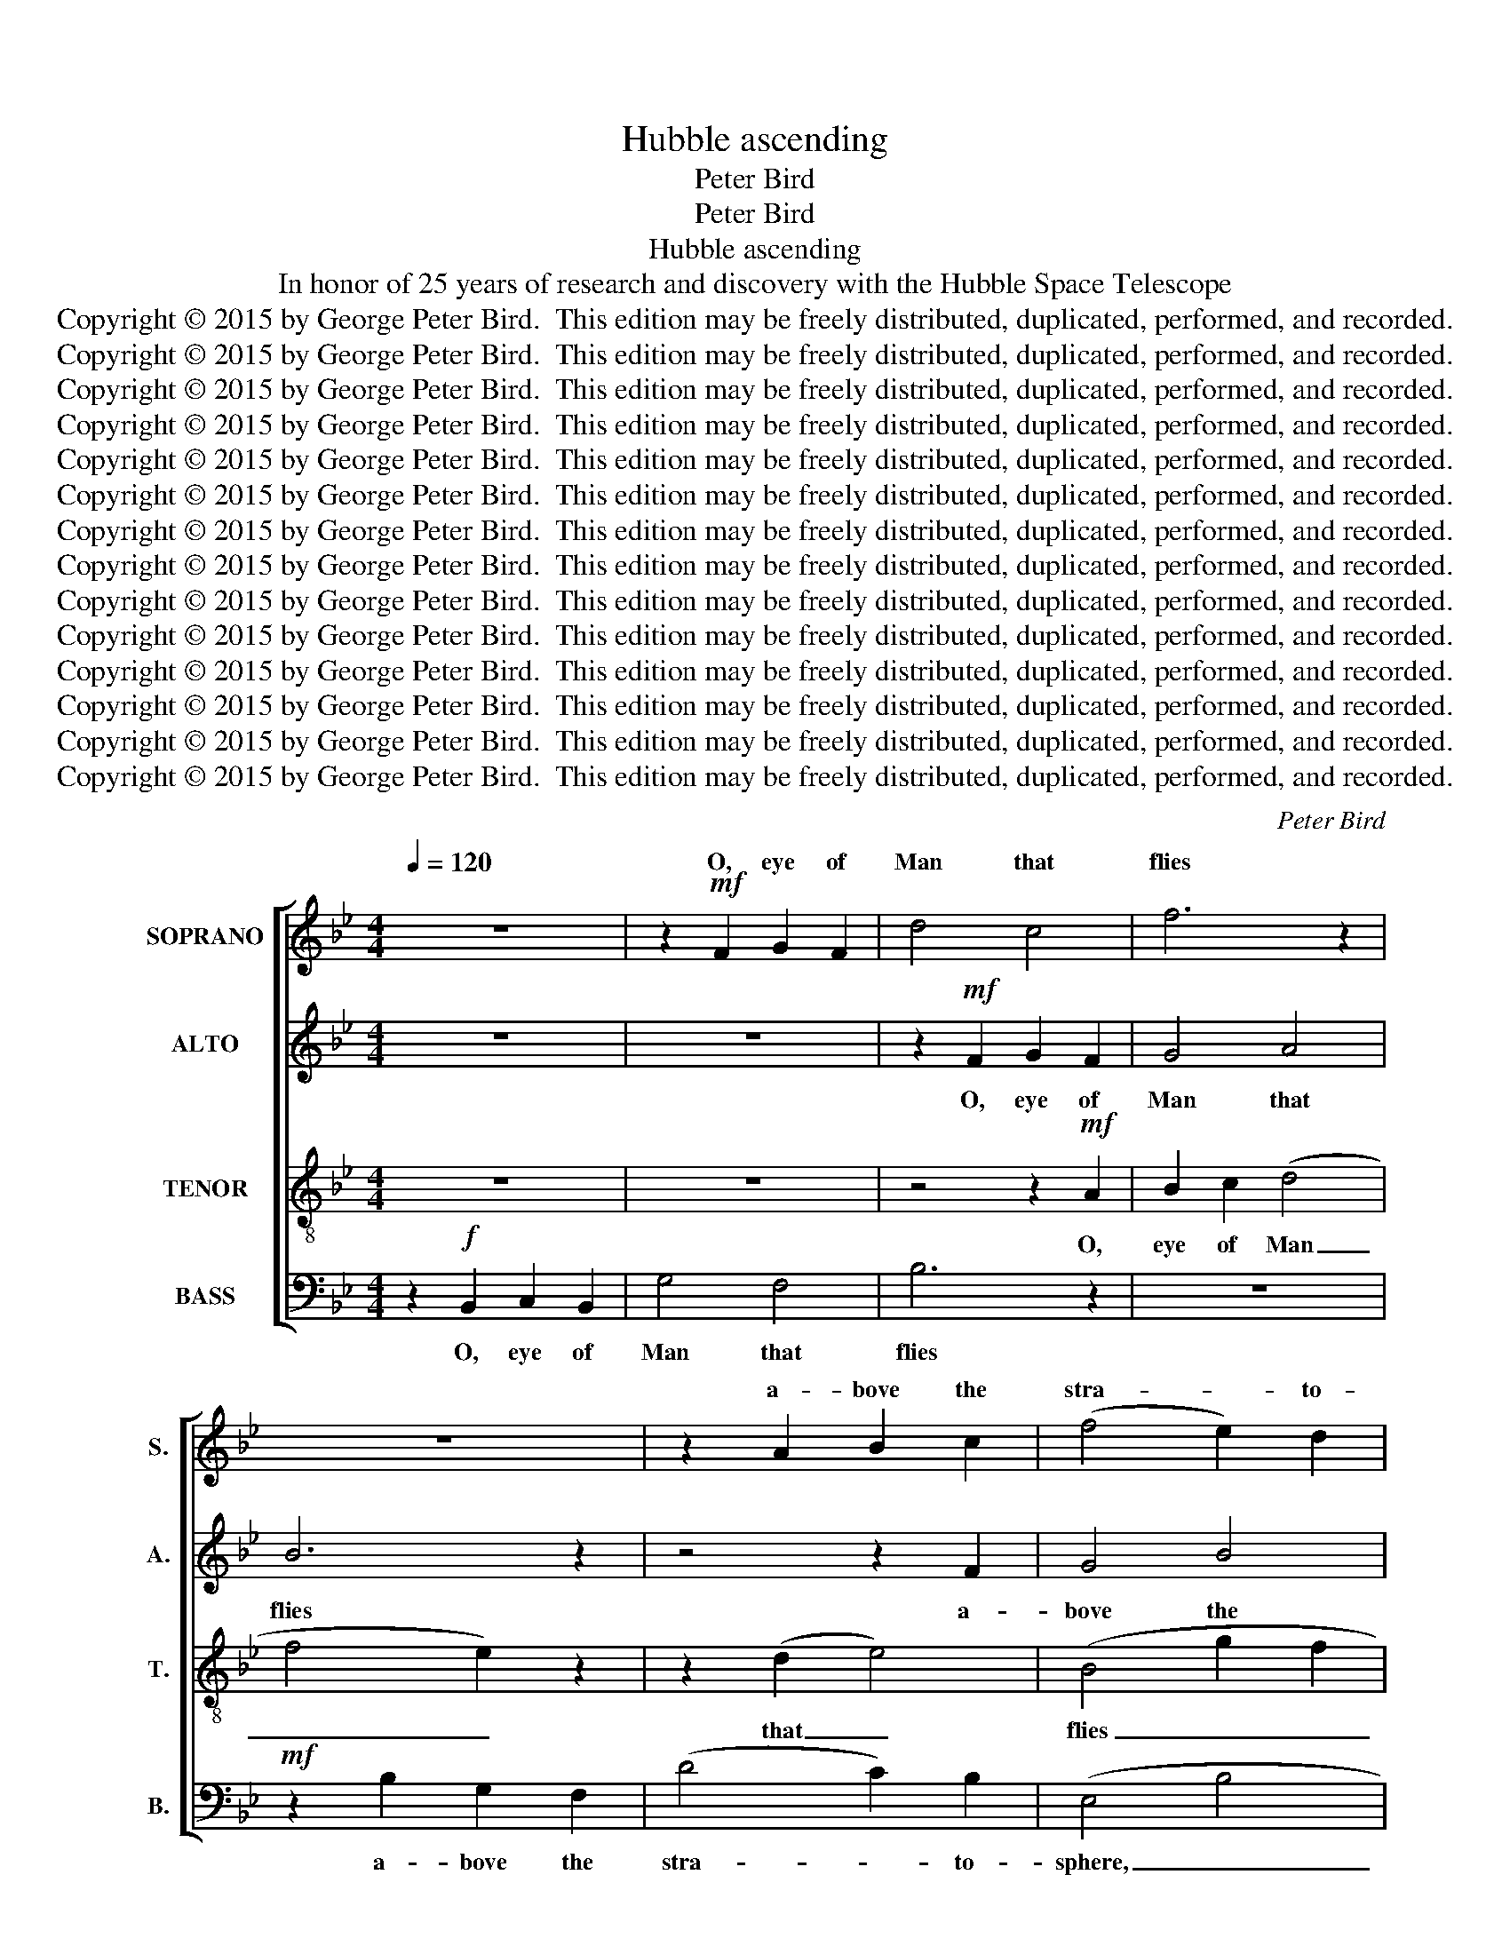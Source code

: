 X:1
T:Hubble ascending
T:Peter Bird
T:Peter Bird
T:Hubble ascending
T:In honor of 25 years of research and discovery with the Hubble Space Telescope
T:Copyright © 2015 by George Peter Bird.  This edition may be freely distributed, duplicated, performed, and recorded.
T:Copyright © 2015 by George Peter Bird.  This edition may be freely distributed, duplicated, performed, and recorded.
T:Copyright © 2015 by George Peter Bird.  This edition may be freely distributed, duplicated, performed, and recorded.
T:Copyright © 2015 by George Peter Bird.  This edition may be freely distributed, duplicated, performed, and recorded.
T:Copyright © 2015 by George Peter Bird.  This edition may be freely distributed, duplicated, performed, and recorded.
T:Copyright © 2015 by George Peter Bird.  This edition may be freely distributed, duplicated, performed, and recorded.
T:Copyright © 2015 by George Peter Bird.  This edition may be freely distributed, duplicated, performed, and recorded.
T:Copyright © 2015 by George Peter Bird.  This edition may be freely distributed, duplicated, performed, and recorded.
T:Copyright © 2015 by George Peter Bird.  This edition may be freely distributed, duplicated, performed, and recorded.
T:Copyright © 2015 by George Peter Bird.  This edition may be freely distributed, duplicated, performed, and recorded.
T:Copyright © 2015 by George Peter Bird.  This edition may be freely distributed, duplicated, performed, and recorded.
T:Copyright © 2015 by George Peter Bird.  This edition may be freely distributed, duplicated, performed, and recorded.
T:Copyright © 2015 by George Peter Bird.  This edition may be freely distributed, duplicated, performed, and recorded.
T:Copyright © 2015 by George Peter Bird.  This edition may be freely distributed, duplicated, performed, and recorded.
C:Peter Bird
Z:Peter Bird
Z:Copyright © 2015 by George Peter Bird.  This edition may be freely distributed, duplicated, performed, and recorded.
%%score [ ( 1 2 ) 3 4 5 ]
L:1/8
Q:1/4=120
M:4/4
K:Bb
V:1 treble nm="SOPRANO" snm="S."
V:2 treble 
V:3 treble nm="ALTO" snm="A."
V:4 treble-8 transpose=-12 nm="TENOR" snm="T."
V:5 bass nm="BASS" snm="B."
V:1
 z8 | z2!mf! F2 G2 F2 | d4 c4 | f6 z2 | z8 | z2 A2 B2 c2 | (f4 e2) d2 | (e2 d2 c2 B2 | F6)!mp! z2 | %9
w: |O, eye of|Man that|flies||a- bove the|stra- * to-|sphere, _ _ _|_|
 (e4 d4- | d8 | f8) | z2 (d2 c4) |!mf! z2 c2 d2 B2 | (d2 c2) (g4 | f4 e4) | A4 z2!mp! d2 | %17
w: Ah _|_||Air, _|in si- lent|sun- * light|_ _|fair or|
 c2 B2 d2 f2 | e8 |"^A" z8 | z8 | z4!mf! z2 A2 | B2 c2 (d4 | f4 e2) z2 | z2 (d2 e4) | (B4 g2 f2 | %26
w: shad- ed by the|Earth;|||O,|eye of Man|_ _|that _|flies _ _|
"^rit." e2 d2 edcB | A2) z2 A2 c2 | (B4 e2 f2 | d2 e2 B2 c2) | d4 z2 f2- || %31
w: _ _ _ _ _ _|* a- bove|bus- * *||y air,|
"^B"[Q:1/4=100] f6!mp! z2 | (B2 A2 G2) F2 | (G2 ^F2 =E2 D2) | (d2 c2 B2) A2 | (^f2 =e2 d2 ^c2 || %36
w: _|turn- * * ing|'round; _ _ _|turn- * * ing|'round, _ _ _|
[K:G] d6) z2 |!p! [Fd]8- | [Fd]8- | [Fd-]8 | d8 | G4 B4 | [de]6!mp! z2 | (d4 e4- | e6) z2 | %45
w: _|Oh.|_|||Last ar-|rives|Ah _|_|
 z2 c2 c2 B2 |!<(! c4!<)! [cg]4 |!mf! [Bf]6 z2 ||[M:3/4]"^C"!f![Q:1/4=120] (g2 d2 e2) | %49
w: A- cross ten|bil- lion|years;|O, _ _|
 (d2 B2) c2 | d4 e2- | e2 (G4 | A2 B2 c2 | d4) z2 | f6 | (d4 e2 | c2 B2) (d2 | e2 f2 g2- | %58
w: eye _ of|Man that|_ sees|_ _ _||the|flow- *|* * ers|_ _ _|
 g2) c2 B2 | A4 z2 | (G2 A2 G2) | (B2 c2) d2 | (ec BA) f2 | (g2 c2 d2 | e2 d4- | d2) z2!mf! (B2- | %66
w: * of the|sky|ex- * *|pan- * ding|as _ _ _ they|fly; _ _|_ _|* Ah|
 B6 | c2 d2 e2 | d6 | e4 B2 | c2 d4- | d4) z2 |!mp! (d4 e2) |!<(! (f2 g2 f2 | e2) d4 | %75
w: _||||||The _|flow- * *|* ers|
 c2 A2 B2-!<)! | B4 z2 |!mf! (e4 d2- | d4!<(! e2 | f2 g2 [de]2- | [d-e]4!<)! d2 |!f! [ce-]2 e4- | %82
w: of the sky|_|Ah _|_ _||||
 e2- [de]4- ||[M:4/4]"^D" [de]2) z2 z2!mp! [Be]2 |!<(! [B^d]4 e4 |"^E" ^g6!<)! B2 | %86
w: |* The|pil- lars||
!f!!>(! (^A4!>)! B4) |"^rit." ^c4 z2!mf! e2 | A2 B2!>(! ^c4- | c4!>)!!mp! d2 A2 | %90
w: ||rook- er- ies|_ of the|
 ^G6[Q:1/4=120] !fermata!z2 ||[K:E][M:3/4]!mf! (e2 B2 c2) | (B2 G2) A2 | B4 c2- | c2 (E4 | %95
w: stars;|O, _ _|eye _ of|Man that|_ sees|
 F2 G2 A2 | B4)!mp! z2 | (B2 A2 B2) |!<(! (G4 F2 | B4!<)! d2 |!mf! e2) (B2 A2 | G2) E2 E2 | A6 | %103
w: _ _ _||The _ _|swirl- *||* ing _|_ gal- ax-|ies;|
 z4 (G2 | c2 e2) d2 | c4 (d2 | f2 B2 A2 | G4) B2 |"^rit." c4 z2 |!mf! e2 B2 c2 | (B2 G2) A2 | %111
w: And|_ _ sis-|ter worlds|_ _ _|* of|Earth;|and all the|reel _ of|
 B4 c2- | c2 (E4 | F2 G2 A2 | B4) z2 | B2 A2 B2 |!<(! G4 F2 | (B4 d2 | e2 B3)!<)! z | %119
w: Time un-|* wound;|_ _ _||Cre- a- tion|and re-|birth; _|_ _|
!f! g2 e2 e2- | e2 d4 |"^(aug. 2nd =  min. 3rd)"[Q:1/4=60]!>(! d6!>)! ||[K:Db][M:4/4]"^F" c6 z2 | %123
w: Cre- a- tion|_ and|re-|birth:|
!mp! B4 A2 A2 | B2 A2 G2 G2 | [EF]4 z2 F2 |!<(! (B2 c2) d2 c2!<)! |!mf! B2 A2!>(! [Af]2 [Bf]2 | %128
w: Grant us hu-|mil- i- ty to|see our-|selves _ and our|ve- ry, ve- ry,|
 [Gd]4!>)!!mp! [Ac]4 |!p! B4 z2!<(! =A2 | !tenuto!B4!<)!!>)!!>(! =A4 ||[K:Bb] B8 |] %132
w: ve- ry|small but|pre- cious|home.|
V:2
 x8 | x8 | x8 | x8 | x8 | x8 | x8 | x8 | x8 | x8 | x8 | x8 | x8 | x8 | x8 | x8 | x8 | x8 | x8 | %19
w: |||||||||||||||||||
 x8 | x8 | x8 | x8 | x8 | x8 | x8 | x8 | x8 | x8 | x8 | x8 || x8 | x8 | x8 | x8 | x8 ||[K:G] x8 | %37
w: ||||||||||||||||||
 x8 | x8 | x8 | z2 d2 B2 A2 | G4 A4 | x8 | x8 | x8 | x8 | x8 | x8 ||[M:3/4] x6 | x6 | x6 | x6 | %52
w: |||As light at||||||||||||
 x6 | x6 | x6 | x6 | x6 | x6 | x6 | x6 | x6 | x6 | x6 | x6 | x6 | x6 | x6 | x6 | x6 | x6 | x6 | %71
w: |||||||||||||||||||
 x6 | x6 | x6 | x6 | x6 | x6 | x6 | x6 | x6 | x6 | x6 | x6 ||[M:4/4] x8 | x8 | (e2 ^d2 ^c2) B2 | %86
w: ||||||||||||||of _ _ cre-|
 ^A8 | ^c4 x2 e2 | x8 | x8 | x8 ||[K:E][M:3/4] x6 | x6 | x6 | x6 | x6 | x6 | x6 | x6 | x6 | x6 | %101
w: a-|tion; the||||||||||||||
 x6 | x6 | x6 | x6 | x6 | x6 | x6 | x6 | x6 | x6 | x6 | x6 | x6 | x6 | x6 | x6 | x6 | x6 | x6 | %120
w: |||||||||||||||||||
 x6 | x6 ||[K:Db][M:4/4] x8 | x8 | x8 | x8 | x8 | x8 | x8 | x8 | x8 ||[K:Bb] x8 |] %132
w: ||||||||||||
V:3
 z8 | z8 | z2!mf! F2 G2 F2 | G4 A4 | B6 z2 | z4 z2 F2 | G4 B4 | (E2 F2) B4 | c6!mp! z2 | (G4 F4 | %10
w: ||O, eye of|Man that|flies|a-|bove the|stra- * to-|sphere,|Ah _|
 G8 | B8) | z4 (G2 A2- | A2)!mf! F2 F2 F2 | (D2 E2) (B2 G2 | B2 F2 B2 E2) | C4 z2!mp! D2 | %17
w: _||Air, _|_ in si- lent|sun- * light _|_ _ _ _|fair or|
 G2 F2 F2 B2 | G8 | z2!f! B,2 C2 B,2 | G4 F4 | B6 z2 |!mf! z2 E2 F2 B2 | (A2 G4) B2- | B4 (G2 A2 | %25
w: shad- ed by the|Earth;|O, eye of|Man that|flies;|O, eye of|Man _ that|_ flies; _|
 F2) z2 z4 | z2 F2 G2 F2 | (CDEG F2) E2 | (D2 E2 F2) (GA) | (BF)(AF) G2 (BF) | ([GA]4 F2 G2 || %31
w: _|O, eye of|Man _ _ _ _ that|flies _ _ a- *|bove _ the _ bus- y _|air; _ _|
 A6) z2 |!mp! D6 C2 | D8 | (B2 A2 G2) F2 | (A2 G2 ^F2 =E2 ||[K:G] F6) z2 |!p! B,8- | B,8 | z8 | %40
w: _|turn- ing|'round;|turn- * * ing|'round, _ _ _|_|Oh.|_||
 z2!mf! D2 B,2 A,2 | B,4 [DE]4 | [EF]6 z2 | z4!mp! (B4 | A6) z2 | z2 E2 E2 D2 |!<(! [DE]4!<)! C4 | %47
w: As light at|last ar-|rives|Ah|_|A- cross ten|bil- lion|
!mf! E6 z2 ||[M:3/4]!mf! (E6 | D6- | D6) | z6 | z6 | z6 |!mf! (d2 A2 B2) | (A2 F2) G2 | A4 B2- | %57
w: years;|Ah|_|||||O, _ _|eye _ of|Man that|
 B2 (D4 | E2 F2 G2 | A4) z2 | d6 | (B2 A2 B2 | A2 G2) (B2 | c2 A2 G2- | G2) A2 G2 | F4 z2 | %66
w: _ sees|_ _ _||the|flow- * *|* * ers|_ _ _|* of the|sky|
 (C2 D2 C2) | (E2 F2) G2 | (AF ED) F2 | (G2 E2 F2 | G2 A2!>(! F2- | F6-!>)! | F2) z2!p! E2- | %73
w: ex- * *|pan- * ding|as _ _ _ they|fly; _ _|_ _ _||* Ah,|
 E2 (B2 D2) | ([GA]2 D2) (G2 | E2 D4 | C2) z2!mp! G2 | [FA]6 | z2!mf!!<(! (G4 | G2 A4 | %80
w: _ ah, _|ah, _ ah.|_ _|* The|sky;|Ah|_ _|
 [EG]4!<)! D2 |!f! G2 F4- | F4 G2- ||[M:4/4] G2) z2 z2!mp! F2 |!<(! F4 B4 | B6!<)! ^D2 | %86
w: |||* The|pil- lars|of cre-|
!f!!>(! ^G8!>)! | [EF]6 z2 | z4 z2!mp! E2 | F2 B,4 ^C2 | B,6 !fermata!z2 ||[K:E][M:3/4]!mp! E6 | %92
w: a-|tion;|Rook-|er- ies of|stars;|O,|
 (F2 E2) F2 | (G2 E2) (A2 | E2) (C2 B,2- | B,6 | C6) | z6 |!mp! z4!<(! B,2 | (F4!<)! D2 | %100
w: eye _ of|Man _ that|_ sees _|_|||The|swirl- *|
!mf! E2) (F2 G2 | F2) B2 B2 | (E2 D4- | D2) z2 z2 | z6 | z6 | z6 | z6 | z6 |!mf! E2 E2 E2 | %110
w: * ing _|_ gal- ax-|ies; _|_||||||And all the|
 (F2 E2) F2 | (G2 E2) (A2 | E2) (C2 B,2- | B,6 | C6) | z6 | z4!<(! B,2 | F4 D2 | (E2 F2)!<)! G2 | %119
w: reel _ of|Time _ un-|wound; _ _|_|||Cre-|a- tion|and _ re-|
!f! (F2 B4) | A6 |!>(! (B4!>)!"^(aug. 2nd =  min. 3rd)" c2) ||[K:Db][M:4/4] B6 z2 |!mp! D4 D2 C2 | %124
w: birth; _|and|re- *|birth:|Grant us hu-|
 D2 D2 B,2 B,2 | A,4 z2 D2 |!<(! F4 F2 F2!<)! |!mf! D2 C2!>(! C2 D2 | E4!>)!!mp! G4 | %129
w: mil- i- ty to|see our|selves and our|ve- ry, ve- ry,|ve- ry|
!p! F4 z2!<(! C2 | !tenuto![CF]4!<)!!>)!!>(! [CF]4 ||[K:Bb] [CD]8 |] %132
w: small but|pre- cious|home.|
V:4
 z8 | z8 | z4 z2!mf! A2 | B2 c2 (d4 | f4 e2) z2 | z2 (d2 e4) | (B4 g2 f2 | e2 d2 edcB | %8
w: ||O,|eye of Man|_ _|that _|flies _ _|_ _ _ _ _ _|
 A2) z2 A2 c2 | (B4 e2 f2 | d2 e2 B2 c2) | d4 z2 f2- | f6 z2 | z8 | z8 | z8 | z4!mp! (c2 B2) | %17
w: * a- bove|bus- * *||y air,|_||||or _|
 e2 B2 B2 c2 | B8 | z8 | z2!mf! F2 G2 F2 | d4 c4 | f6 z2 | z2 F2 G2 F2 | (Bcde f2) c2 | %25
w: shad- ed by the|Earth;||O, eye of|Man that|flies|O, eye of|Man _ _ _ _ that|
 (d2 ed c2 d2 | c8) | z8 | z2 e2 c2 c2 | (BcAc d2) e2 | c6 z2 || %31
w: flies _ _ _ _|_||a- bove the|bus- * * * * y|air;|
!mf! z2 !tenuto!d2 !tenuto!c2 !tenuto!B2 |!>(! G6!>)! G2 |!mp! (A6 G2) | B6 A2 | (=B6 A2 || %36
w: now state- ly|turn- ing|'round; _|turn- ing|'round, _|
[K:G] G2 A2 G2 A2) | z4 z2 G2 | F2 G2 F2 G2 | F8- | F8 | z8 | z2!mf! A2 B2 d2 | e4 f4 | [eg]6 z2 | %45
w: _ _ _ _|On|gy- ros ev- er|sure,|_||As light at|last ar-|rives|
 z2!mp! G2 A2 B2 |!<(! G4!<)! A4 |!mf! A6 z2 ||[M:3/4] z6 | z6 |!mf! (G4 A2 | B2 c2 d2 | %52
w: A- cross ten|bil- lion|years;|||Ah _|_ _ _|
 c2) z2 z2 | (B4 A2- | A4 d2- | d2 e2 d2 | c4) z2 | z6 | z6 | z6 |!f! (d2 A2 B2) | (A2 F2) G2 | %62
w: |Ah _|_ _||||||O, _ _|eye _ of|
 A4 B2- | B2 (D4 | E2 F2 G2 | A4) z2 |!mf! c6 | (A2 B2 G2- | G2 F2) (A2 | B2 c2 d2- | d2) g2 f2 | %71
w: Man that|_ sees|_ _ _||the|flow- * *|* * ers|_ _ _|* of the|
 (e4 d2) | z2!p! (A4- | A2 G2 A2 | G2 F2 G2 | A4) z2 |!<(! (c2 d2!<)! e2 |!mp! [ef]4) z2 | %78
w: sky _|Ah|_ _ _|||Ah _ _|_|
!mf!!<(! d6 | (e2 d2) A2 | (ec BA)!<)! B2 |!f! (d2 A2 B2- | B2 d2 c2- ||[M:4/4] c2) z2 z2!mp! B2 | %84
w: ex-|pan- * ding|as _ _ _ they|fly; _ _|_ _ _|* the|
!<(! B4 ^c4 | B6!<)! ^G2 |!f!!>(! (^c4!>)! ^A4) | B6 z2 | z8 | z8 | z2!mp! E4- !fermata!E2- || %91
w: pil- lars|of cre-|a- *|tion;|||Ah _|
[K:E][M:3/4] E6 | z6 | z6 | (A6 | B6 | A4) z2 |!mf! d6 |!<(! (B4 c2 | A2 G2!<)! B2 | %100
w: _|||Ah|_||The|swirl- *||
!f! c2) (d2 e2- | e2)!>(! A2 G2!>)! | F6 | z2!mf! (G2 B2 | A2) c2 e2- | e2 (f4 | d4 c2) | %107
w: * ing _|_ gal- ax-|ies;|And _|_ sis- ter|_ worlds|_ _|
 (c2 e2) (d2- | d2 c2 d2) | z2 e4- | e6- | e4 z2 | (A6 | B6 | A4) z2 |!mf!!<(! d6 | B4 c2 | %117
w: of _ Earth;|_ _ _|Ah,|_||Ah.|_||Cre-|a- tion|
 (A2 G2)!<)! B2 |!f! (c2 d2 e2- | e2) (A2 G2 | F6) |!>(! (d6!>)! || %122
w: and _ re-|birth; _ _|_ and _|_|re-|
[K:Db][M:4/4]"^(same pitch)" e6) z2 |!mp! G4 G2 A2 | B2 B2 G2 G2 | D4 z2 F2 | %126
w: birth:|Grant us hu-|mil- i- ty to|see our|
!<(! (B2 A2) A2 A2!<)! |!mf! F2 G2!>(! A2 B2 | d4!>)!!mp! e4 |!p! B4 z2!<(! B2 | %130
w: selves _ and our|ve- ry, ve- ry|ve- ry|small but|
 !tenuto!=G4!<)!!>)!!>(! F4 ||[K:Bb] F8 |] %132
w: pre- cious|home.|
V:5
 z2!f! B,,2 C,2 B,,2 | G,4 F,4 | B,6 z2 | z8 |!mf! z2 B,2 G,2 F,2 | (D4 C2) B,2 | (E,4 B,4 | %7
w: O, eye of|Man that|flies||a- bove the|stra- * to-|sphere, _|
 C2) z2 z4 | C,4 D,4 | (E,4 B,2 A,2 | F,4 G,2 F,2) | F,4 z4 | [C,A,]8- | [C,A,]4 z4 | z8 | z8 | %16
w: _|a- bove|bus- * *||y|air,|_|||
 z2!mp! (F,4 G,2) | [C,G,]2 E,2 F,2 E,2 | (C,4 B,,4- | B,,2) z2 z4 | z8 |!mf! z2 F,2 G,2 F,2 | %22
w: or _|shad- ed by the|Earth; _|_||O, eye of|
 G,4 A,4 | B,6 z2 | z8 | z4 F,4 | (A, B,2) F, G,2 F,2 | (C,2 E,2 F,2 G,2 | B,6) z2 | %29
w: Man that|flies||O.|eye _ of Man that|flies _ _ _|_|
 z2 C,2 F,2 G,2 | F,4 E,4 || F,6!mp! z2 | D,6 C,2 | (D,4 C,4) | F,6 D,2 | (D,4 =E,4 || %36
w: a- bove the|bus- y|air;|turn- ing|'round; _|turn- ing|'round, _|
[K:G] C,6) z2 | z4 z2 B,,2 | B,,2 B,,2 B,,2 A,,2 | A,,8- | A,,8 | z8 |!mf! z2 D,2 E,2 F,2 | %43
w: _|On|gy- ros ev- er|sure,|_||As light at|
 G,4 [D,A,]4 | [A,,A,]6 z2 | z2!mp! C,2 E,2 F,2 |!<(! C,4!<)! E,4 |!mf! D,6 z2 ||[M:3/4] z6 | z6 | %50
w: last ar-|rives|A- cross ten|bil- lion|years;|||
 z6 | z6 | z2!mf! (G,2 A,2 | E,6 | D,6) | z6 | z2 (G,4 | B,2 A,2 G,2 | E,2 D,4 | C,2 D,4) | z6 | %61
w: ||Ah _|_|||Ah|_ _ _||||
 z6 | z6 | z6 | z6 |!f! (D,2 E,2 F,2 | G,2 D,2 E,2) | (D,2 B,,2) C,2 | D,4 E,2- | E,2 (G,4 | %70
w: ||||O _ _|_ _ _|eye _ of|Man that|_ sees|
 A,2 B,2 C2 | D4) z2 |!mp! (F,4 E,2) | (D,4 E,2 | C,2 B,,2) (D,2 |!<(! E,2 F,2 G,2- | %76
w: _ _ _||the _|flow- *|* * ers|_ _ _|
 G,2)!<)!!mf! C2 B,2 | A,4 z2 | (G,2 A,2!<(! G,2) | (B,2 C2) D2 | (EC B,A,)!<)! F,2 | %81
w: * of the|sky|ex- * *|pan- * ding|as _ _ _ they|
!f! (G,2 C,2 D,2 | F,2 G,4- ||[M:4/4] G,2) z2 z2!mp! [B,,E,]2 |!<(! [B,,F,]4 [A,,E,]4 | %85
w: fly; _ _|_ _|* the|pil- lars|
 E,6!<)! ^D,2 |!f!!>(! [^C,^F,]8!>)! | [B,,^G,]8 | z8 | z8 | z2!mp! B,,4- !fermata!B,,2- || %91
w: of cre-|a-|tion;|||Ah _|
[K:E][M:3/4] B,,6- | B,,6- | B,,6 | z6 | z6 |!mp! (E,6 | F,6) |!<(! (B,,6 | E,4!<)! G,2 |!mf! A,6 | %101
w: _|||||Ah,|_|Ah|_ _||
 B,2) z2 z2 | z6 |!mf! (B,,2 C,2 D,2) | E,2 C4 | (B,4 A,2 | F,4) E,2- | E,2 (F,4 | G,6) | %109
w: ||And _ _|sis- ter|worlds _|_ of|_ Earth;|_|
 z2 B,,4- | B,,6- | B,,6 | z6 |!mf!!<(! F,6 | E,6 | F,6 | B,,6 | E,4!<)! G,2 |!f! (A,6 | %119
w: Ah|_|||Cre-|a-|tion|and|re- *|birth;|
 B,2) (E,2 C,2 | B,,6) |!>(! (G,6!>)! ||[K:Db][M:4/4]"^(same pitch)" A,6) z2 |!mp! D,4 E,2 E,2 | %124
w: _ and _|_|re-|birth:|Grant us hu-|
 D,2 D,2 D,2 !tenuto!B,,2 | A,,4 z2 B,,2 |!<(! E,4 D,2 C,2!<)! |!mf! B,,2 C,2!>(! D,2 F,2 | %128
w: mil- i- ty to|see our|selves and our|ve- ry, ve- ry,|
 G,4!>)!!mp! G,4 |!p! E,4 z2!<(! =D,2 | !tenuto![F,,C,]4!<)!!>)!!>(! [F,,C,]4 ||[K:Bb] B,,8 |] %132
w: ve- ry|small but|pre- cious|home.|

